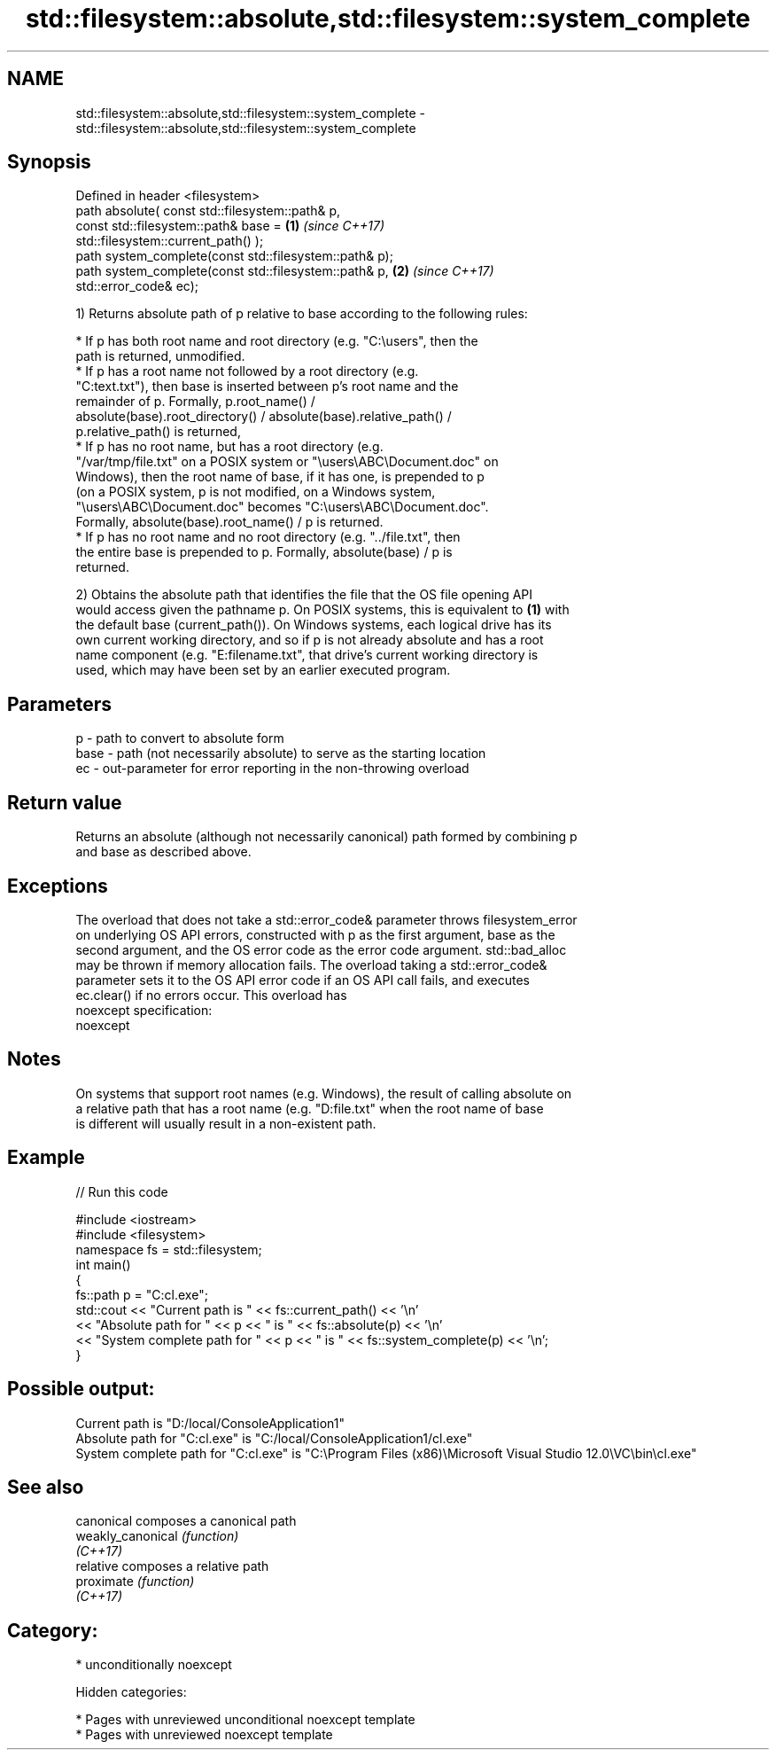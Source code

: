 .TH std::filesystem::absolute,std::filesystem::system_complete 3 "2018.03.28" "http://cppreference.com" "C++ Standard Libary"
.SH NAME
std::filesystem::absolute,std::filesystem::system_complete \- std::filesystem::absolute,std::filesystem::system_complete

.SH Synopsis
   Defined in header <filesystem>
   path absolute( const std::filesystem::path& p,
   const std::filesystem::path& base =                                \fB(1)\fP \fI(since C++17)\fP
   std::filesystem::current_path() );
   path system_complete(const std::filesystem::path& p);
   path system_complete(const std::filesystem::path& p,               \fB(2)\fP \fI(since C++17)\fP
   std::error_code& ec);

   1) Returns absolute path of p relative to base according to the following rules:

              * If p has both root name and root directory (e.g. "C:\\users", then the
                path is returned, unmodified.
              * If p has a root name not followed by a root directory (e.g.
                "C:text.txt"), then base is inserted between p's root name and the
                remainder of p. Formally, p.root_name() /
                absolute(base).root_directory() / absolute(base).relative_path() /
                p.relative_path() is returned,
              * If p has no root name, but has a root directory (e.g.
                "/var/tmp/file.txt" on a POSIX system or "\\users\\ABC\\Document.doc" on
                Windows), then the root name of base, if it has one, is prepended to p
                (on a POSIX system, p is not modified, on a Windows system,
                "\\users\\ABC\\Document.doc" becomes "C:\\users\\ABC\\Document.doc".
                Formally, absolute(base).root_name() / p is returned.
              * If p has no root name and no root directory (e.g. "../file.txt", then
                the entire base is prepended to p. Formally, absolute(base) / p is
                returned.

   2) Obtains the absolute path that identifies the file that the OS file opening API
   would access given the pathname p. On POSIX systems, this is equivalent to \fB(1)\fP with
   the default base (current_path()). On Windows systems, each logical drive has its
   own current working directory, and so if p is not already absolute and has a root
   name component (e.g. "E:filename.txt", that drive's current working directory is
   used, which may have been set by an earlier executed program.

.SH Parameters

   p    - path to convert to absolute form
   base - path (not necessarily absolute) to serve as the starting location
   ec   - out-parameter for error reporting in the non-throwing overload

.SH Return value

   Returns an absolute (although not necessarily canonical) path formed by combining p
   and base as described above.

.SH Exceptions

   The overload that does not take a std::error_code& parameter throws filesystem_error
   on underlying OS API errors, constructed with p as the first argument, base as the
   second argument, and the OS error code as the error code argument. std::bad_alloc
   may be thrown if memory allocation fails. The overload taking a std::error_code&
   parameter sets it to the OS API error code if an OS API call fails, and executes
   ec.clear() if no errors occur. This overload has
   noexcept specification:
   noexcept

.SH Notes

   On systems that support root names (e.g. Windows), the result of calling absolute on
   a relative path that has a root name (e.g. "D:file.txt" when the root name of base
   is different will usually result in a non-existent path.

.SH Example

   
// Run this code

 #include <iostream>
 #include <filesystem>
 namespace fs = std::filesystem;
 int main()
 {
     fs::path p = "C:cl.exe";
     std::cout << "Current path is " << fs::current_path() << '\\n'
               << "Absolute path for " << p << " is " << fs::absolute(p) << '\\n'
               << "System complete path for " << p << " is " << fs::system_complete(p) << '\\n';
 }

.SH Possible output:

 Current path is "D:/local/ConsoleApplication1"
 Absolute path for "C:cl.exe" is "C:/local/ConsoleApplication1/cl.exe"
 System complete path for "C:cl.exe" is "C:\\Program Files (x86)\\Microsoft Visual Studio 12.0\\VC\\bin\\cl.exe"

.SH See also

   canonical        composes a canonical path
   weakly_canonical \fI(function)\fP
   \fI(C++17)\fP
   relative         composes a relative path
   proximate        \fI(function)\fP
   \fI(C++17)\fP

.SH Category:

     * unconditionally noexcept

   Hidden categories:

     * Pages with unreviewed unconditional noexcept template
     * Pages with unreviewed noexcept template
